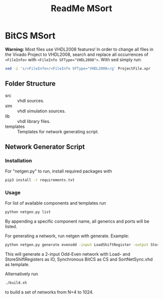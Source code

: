 #+TITLE: ReadMe MSort

* BitCS MSort
*Warning:* Most files use VHDL2008 features!
In order to change all files in the Vivado Project to VHDL2008, search and replace all occurrences of =<FileInfo>= with =<FileInfo SFType​="VHDL2008">=.
With sed simply run:
#+begin_src bash
sed -i 's/<FileInfo>/<FileInfo SFType="VHDL2008>/g' ProjectFile.xpr
#+end_src
** Folder Structure
- src :: vhdl sources.
- sim :: vhdl simulation sources.
- lib :: vhdl library files.
- templates :: Templates for network generating script.
** Network Generator Script
*** Installation
For "netgen.py" to run, install required packages with

#+begin_src bash
pip3 install -r requirements.txt
#+end_src

*** Usage
For list of available components and templates run
#+begin_src bash
python netgen.py list
#+end_src
By appending a specific component name, all generics and ports will be listed.

For generating a network, run netgen with generate.
Example:
#+begin_src bash
python netgen.py generate evenodd -input LoadShiftRegister -output StoreShiftRegister -cs BitCS_Sync -template SortNetSync.vhd - N 2
#+end_src
This will generate a 2-input Odd-Even network with Load- and StoreShiftRegisters as IO, Synchronous BitCS as CS and SortNetSync.vhd as template.

Alternatively run
#+begin_src bash
./build.sh
#+end_src
to build a set of networks from N=4 to 1024.
